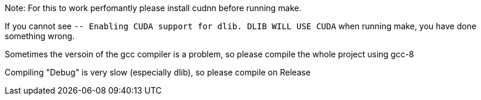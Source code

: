 Note: For this to work perfomantly please install cudnn before running make.

If you cannot see `-- Enabling CUDA support for dlib.  DLIB WILL USE CUDA` when running make, you have done something wrong.

Sometimes the versoin of the gcc compiler is a problem, so please compile the whole project using gcc-8


Compiling "Debug" is very slow (especially dlib), so please compile on Release